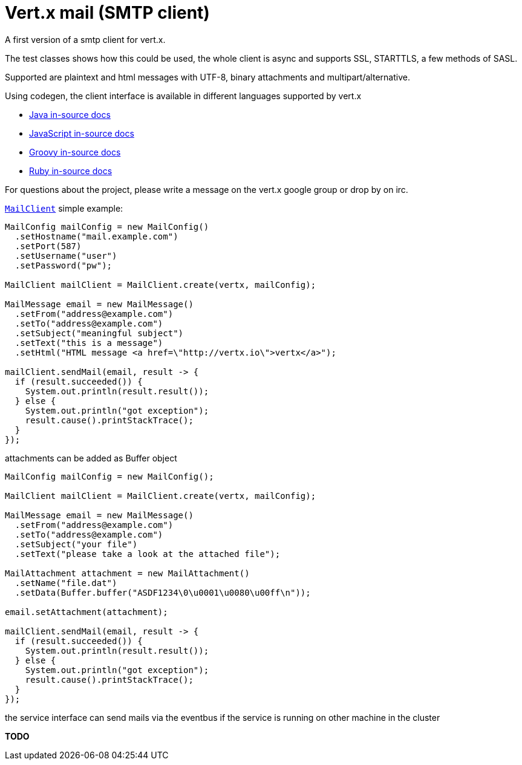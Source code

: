 # Vert.x mail (SMTP client)

A first version of a smtp client for vert.x.

The test classes shows how this could be used, the whole client is async and
supports SSL, STARTTLS, a few methods of SASL.

Supported are plaintext and html messages with UTF-8, binary attachments and
multipart/alternative.

Using codegen, the client interface is available in different languages
supported by vert.x

* link:vertx-mail-client/src/main/asciidoc/java/index.adoc[Java in-source docs]
* link:vertx-mail-client/src/main/asciidoc/js/index.adoc[JavaScript in-source docs]
* link:vertx-mail-client/src/main/asciidoc/groovy/index.adoc[Groovy in-source docs]
* link:vertx-mail-client/src/main/asciidoc/ruby/index.adoc[Ruby in-source docs]

For questions about the project, please write a message on the vert.x google
group or drop by on irc.

`link:../../apidocs/io/vertx/ext/mail/MailClient.html[MailClient]` simple example:

[source,java]
----
MailConfig mailConfig = new MailConfig()
  .setHostname("mail.example.com")
  .setPort(587)
  .setUsername("user")
  .setPassword("pw");

MailClient mailClient = MailClient.create(vertx, mailConfig);

MailMessage email = new MailMessage()
  .setFrom("address@example.com")
  .setTo("address@example.com")
  .setSubject("meaningful subject")
  .setText("this is a message")
  .setHtml("HTML message <a href=\"http://vertx.io\">vertx</a>");

mailClient.sendMail(email, result -> {
  if (result.succeeded()) {
    System.out.println(result.result());
  } else {
    System.out.println("got exception");
    result.cause().printStackTrace();
  }
});
----
attachments can be added as Buffer object

[source,java]
----
MailConfig mailConfig = new MailConfig();

MailClient mailClient = MailClient.create(vertx, mailConfig);

MailMessage email = new MailMessage()
  .setFrom("address@example.com")
  .setTo("address@example.com")
  .setSubject("your file")
  .setText("please take a look at the attached file");

MailAttachment attachment = new MailAttachment()
  .setName("file.dat")
  .setData(Buffer.buffer("ASDF1234\0\u0001\u0080\u00ff\n"));

email.setAttachment(attachment);

mailClient.sendMail(email, result -> {
  if (result.succeeded()) {
    System.out.println(result.result());
  } else {
    System.out.println("got exception");
    result.cause().printStackTrace();
  }
});
----
the service interface can send mails via the eventbus if the service is running
on other machine in the cluster

*TODO*
----
